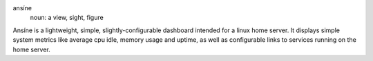 ansíne
  noun: a view, sight, figure

Ansíne is a lightweight, simple, slightly-configurable dashboard intended for
a linux home server. It displays simple system metrics like average cpu idle,
memory usage and uptime, as well as configurable links to services running
on the home server.
